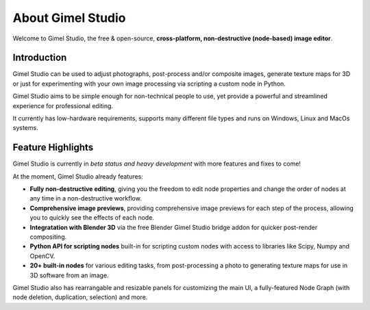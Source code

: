 ##################
About Gimel Studio
##################

Welcome to Gimel Studio, the free & open-source, **cross-platform, non-destructive (node-based) image editor**.

.. figure:: ../../_images/gimel-studio-ui.jpg
    :align: center


Introduction
============

Gimel Studio can be used to adjust photographs, post-process and/or composite images, generate texture maps for 3D or just for experimenting with your own image processing via scripting a custom node in Python.

Gimel Studio aims to be simple enough for non-technical people to use, yet provide a powerful and streamlined experience for professional editing.

It currently has low-hardware requirements, supports many different file types and runs on Windows, Linux and MacOs systems.


Feature Highlights
==================

Gimel Studio is currently in *beta status and heavy development* with more features and fixes to come!

At the moment, Gimel Studio already features:

* **Fully non-destructive editing**, giving you the freedom to edit node properties and change the order of nodes at any time in a non-destructive workflow.
* **Comprehensive image previews**, providing comprehensive image previews for each step of the process, allowing you to quickly see the effects of each node.
* **Integratation with Blender 3D** via the free Blender Gimel Studio bridge addon for quicker post-render compositing.
* **Python API for scripting nodes** built-in for scripting custom nodes with access to libraries like Scipy, Numpy and OpenCV.
* **20+ built-in nodes** for various editing tasks, from post-processing a photo to generating texture maps for use in 3D software from an image.

Gimel Studio also has rearrangable and resizable panels for customizing the main UI, a fully-featured Node Graph (with node deletion, duplication, selection) and more.